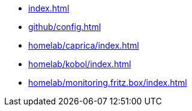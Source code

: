 * xref:index.adoc[]
* xref:github/config.adoc[]
* xref:homelab/caprica/index.adoc[]
* xref:homelab/kobol/index.adoc[]
* xref:homelab/monitoring.fritz.box/index.adoc[]
